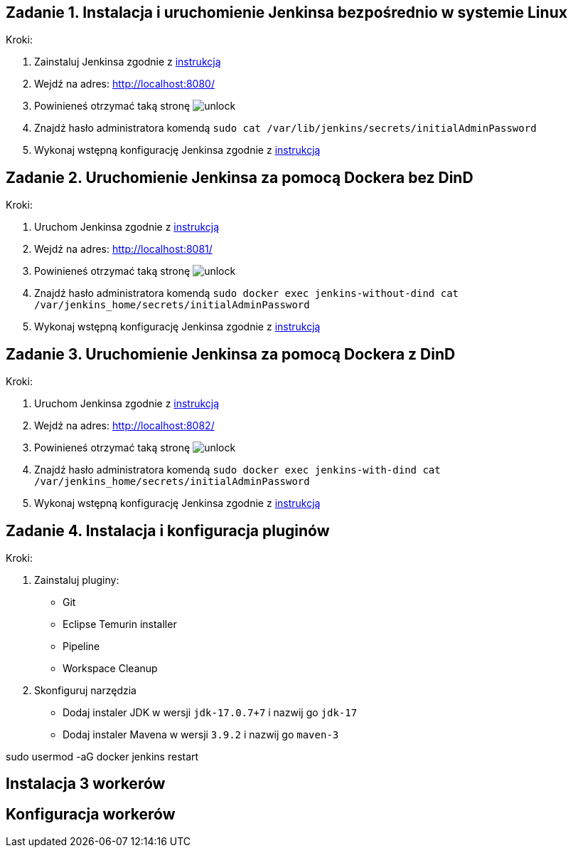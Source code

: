 == Zadanie 1. Instalacja i uruchomienie Jenkinsa bezpośrednio w systemie Linux

Kroki:

. Zainstaluj Jenkinsa zgodnie z link:install-linux.adoc[instrukcją]
. Wejdź na adres: http://localhost:8080/
. Powinieneś otrzymać taką stronę image:img/unlock.png[]
. Znajdź hasło administratora komendą `sudo cat /var/lib/jenkins/secrets/initialAdminPassword`
. Wykonaj wstępną konfigurację Jenkinsa zgodnie z link:first-configuration.adoc[instrukcją]


== Zadanie 2. Uruchomienie Jenkinsa za pomocą Dockera bez DinD

Kroki:

. Uruchom Jenkinsa zgodnie z link:install-docker-without-dind.adoc[instrukcją]
. Wejdź na adres: http://localhost:8081/
. Powinieneś otrzymać taką stronę image:img/unlock.png[]
. Znajdź hasło administratora komendą `sudo docker exec jenkins-without-dind cat /var/jenkins_home/secrets/initialAdminPassword`
. Wykonaj wstępną konfigurację Jenkinsa zgodnie z link:first-configuration.adoc[instrukcją]


== Zadanie 3. Uruchomienie Jenkinsa za pomocą Dockera z DinD

Kroki:

. Uruchom Jenkinsa zgodnie z link:install-docker-with-dind.adoc[instrukcją]
. Wejdź na adres: http://localhost:8082/
. Powinieneś otrzymać taką stronę image:img/unlock.png[]
. Znajdź hasło administratora komendą `sudo docker exec jenkins-with-dind cat /var/jenkins_home/secrets/initialAdminPassword`
. Wykonaj wstępną konfigurację Jenkinsa zgodnie z link:first-configuration.adoc[instrukcją]


== Zadanie 4. Instalacja i konfiguracja pluginów

Kroki:

. Zainstaluj pluginy:
* Git
* Eclipse Temurin installer
* Pipeline
* Workspace Cleanup
. Skonfiguruj narzędzia
* Dodaj instaler JDK w wersji `jdk-17.0.7+7` i nazwij go `jdk-17`
* Dodaj instaler Mavena w wersji `3.9.2` i nazwij go `maven-3`



sudo usermod -aG docker jenkins
restart

== Instalacja 3 workerów

== Konfiguracja workerów
